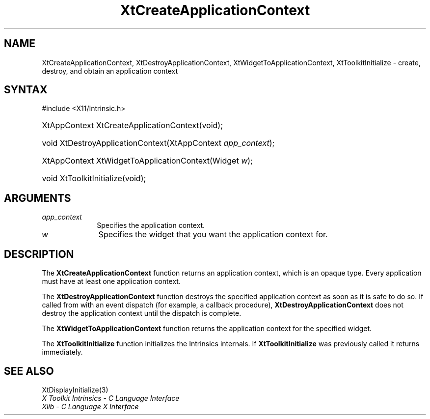 .\" Copyright 1993 X Consortium
.\"
.\" Permission is hereby granted, free of charge, to any person obtaining
.\" a copy of this software and associated documentation files (the
.\" "Software"), to deal in the Software without restriction, including
.\" without limitation the rights to use, copy, modify, merge, publish,
.\" distribute, sublicense, and/or sell copies of the Software, and to
.\" permit persons to whom the Software is furnished to do so, subject to
.\" the following conditions:
.\"
.\" The above copyright notice and this permission notice shall be
.\" included in all copies or substantial portions of the Software.
.\"
.\" THE SOFTWARE IS PROVIDED "AS IS", WITHOUT WARRANTY OF ANY KIND,
.\" EXPRESS OR IMPLIED, INCLUDING BUT NOT LIMITED TO THE WARRANTIES OF
.\" MERCHANTABILITY, FITNESS FOR A PARTICULAR PURPOSE AND NONINFRINGEMENT.
.\" IN NO EVENT SHALL THE X CONSORTIUM BE LIABLE FOR ANY CLAIM, DAMAGES OR
.\" OTHER LIABILITY, WHETHER IN AN ACTION OF CONTRACT, TORT OR OTHERWISE,
.\" ARISING FROM, OUT OF OR IN CONNECTION WITH THE SOFTWARE OR THE USE OR
.\" OTHER DEALINGS IN THE SOFTWARE.
.\"
.\" Except as contained in this notice, the name of the X Consortium shall
.\" not be used in advertising or otherwise to promote the sale, use or
.\" other dealings in this Software without prior written authorization
.\" from the X Consortium.
.\"
.ds tk X Toolkit
.ds xT X Toolkit Intrinsics \- C Language Interface
.ds xI Intrinsics
.ds xW X Toolkit Athena Widgets \- C Language Interface
.ds xL Xlib \- C Language X Interface
.ds xC Inter-Client Communication Conventions Manual
.ds Rn 3
.ds Vn 2.2
.hw XtCreate-Application-Context XtDestroy-Application-Context
.hw XtWidget-To-Application-Context XtToolkit-Initialize wid-get
.na
.TH XtCreateApplicationContext 3 "libXt 1.2.0" "X Version 11" "XT FUNCTIONS"
.SH NAME
XtCreateApplicationContext, XtDestroyApplicationContext, XtWidgetToApplicationContext, XtToolkitInitialize \- create, destroy, and obtain an application context
.SH SYNTAX
#include <X11/Intrinsic.h>
.HP
XtAppContext XtCreateApplicationContext(void);
.HP
void XtDestroyApplicationContext(XtAppContext \fIapp_context\fP);
.HP
XtAppContext XtWidgetToApplicationContext(Widget \fIw\fP);
.HP
void XtToolkitInitialize(void);
.SH ARGUMENTS
.IP \fIapp_context\fP 1i
Specifies the application context.
.IP \fIw\fP 1i
Specifies the widget that you want the application context for.
.SH DESCRIPTION
The
.B XtCreateApplicationContext
function returns an application context,
which is an opaque type.
Every application must have at least one application context.
.LP
The
.B XtDestroyApplicationContext
function destroys the specified application context as soon as it is safe
to do so.
If called from with an event dispatch (for example, a callback procedure),
.B XtDestroyApplicationContext
does not destroy the application context until the dispatch is complete.
.LP
The
.B XtWidgetToApplicationContext
function returns the application context for the specified widget.
.LP
The
.B XtToolkitInitialize
function initializes the Intrinsics internals.
If
.B XtToolkitInitialize
was previously called it returns immediately.
.LP
.SH "SEE ALSO"
XtDisplayInitialize(3)
.br
\fI\*(xT\fP
.br
\fI\*(xL\fP
